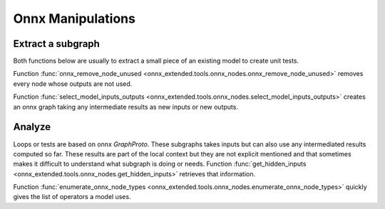 
Onnx Manipulations
==================

Extract a subgraph
++++++++++++++++++

Both functions below are usually to extract a small piece of an existing
model to create unit tests.

Function :func:`onnx_remove_node_unused
<onnx_extended.tools.onnx_nodes.onnx_remove_node_unused>`
removes every node whose outputs are not used.

Function :func:`select_model_inputs_outputs
<onnx_extended.tools.onnx_nodes.select_model_inputs_outputs>`
creates an onnx graph taking any intermediate results as new inputs
or new outputs.

Analyze
+++++++

Loops or tests are based on onnx `GraphProto`. These
subgraphs takes inputs but can also use any intermediated
results computed so far. These results are part of the local
context but they are not explicit mentioned and that sometimes
makes it difficult to understand what subgraph is doing or needs.
Function :func:`get_hidden_inputs
<onnx_extended.tools.onnx_nodes.get_hidden_inputs>`
retrieves that information.

Function :func:`enumerate_onnx_node_types
<onnx_extended.tools.onnx_nodes.enumerate_onnx_node_types>`
quickly gives the list of operators a model uses.
